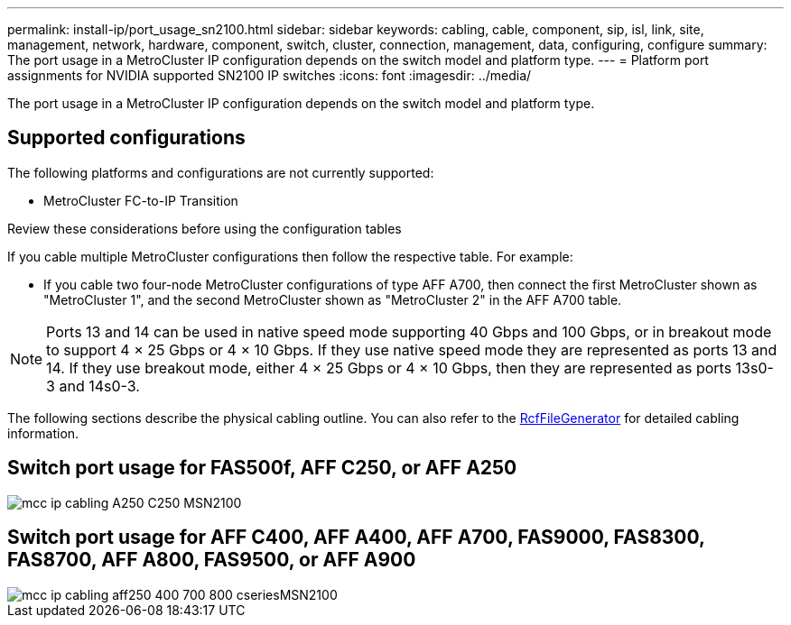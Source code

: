 ---
permalink: install-ip/port_usage_sn2100.html
sidebar: sidebar
keywords: cabling, cable, component, sip, isl, link, site, management, network, hardware, component, switch, cluster, connection, management, data, configuring, configure
summary: The port usage in a MetroCluster IP configuration depends on the switch model and platform type.
---
= Platform port assignments for NVIDIA supported SN2100 IP switches
:icons: font
:imagesdir: ../media/

[.lead]
The port usage in a MetroCluster IP configuration depends on the switch model and platform type.

== Supported configurations

The following platforms and configurations are not currently supported:

* MetroCluster FC-to-IP Transition

.Review these considerations before using the configuration tables

If you cable multiple MetroCluster configurations then follow the respective table.
For example:

* If you cable two four-node MetroCluster configurations of type AFF A700, then connect the first MetroCluster shown as "MetroCluster 1", and the second MetroCluster shown as "MetroCluster 2" in the AFF A700 table.

NOTE: Ports 13 and 14 can be used in native speed mode supporting 40 Gbps and 100 Gbps, or in breakout mode to support 4 × 25 Gbps or 4 × 10 Gbps. If they use native speed mode they are represented as ports 13 and 14. If they use breakout mode, either 4 × 25 Gbps or 4 × 10 Gbps, then they are represented as ports 13s0-3 and 14s0-3.

The following sections describe the physical cabling outline.  You can also refer to the https://mysupport.netapp.com/site/tools/tool-eula/rcffilegenerator[RcfFileGenerator] for detailed cabling information.

== Switch port usage for FAS500f, AFF C250, or AFF A250 
image::../media/mcc_ip_cabling_A250_C250_MSN2100.png[]

== Switch port usage for AFF C400, AFF A400, AFF A700, FAS9000, FAS8300, FAS8700, AFF A800, FAS9500, or AFF A900
image::../media/mcc_ip_cabling_aff250_400_700_800_cseriesMSN2100.png[]

// 2023-05-15, GitHub issue #287
// 2023-MAR-9, BURT 1533595 (new C-Series platforms)


